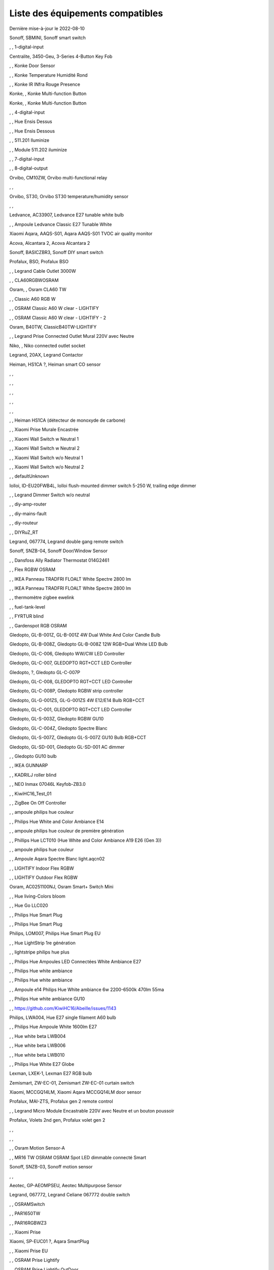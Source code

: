 Liste des équipements compatibles
~~~~~~~~~~~~~~~~~~~~~~~~~~~~~~~~~

Dernière mise-à-jour le 2022-08-10

Sonoff, SBMINI, Sonoff smart switch

.. image:: images/node_Sonoff-01MINIZB.png
   :width: 200px

, , 1-digital-input

.. image:: images/node_1-digital-input.png
   :width: 200px

Centralite, 3450-Geu, 3-Series 4-Button Key Fob

.. image:: images/node_Centralite-3450-Geu.png
   :width: 200px

, , Konke Door Sensor

.. image:: images/node_3AFE130104020015.png
   :width: 200px

, , Konke Temperature Humidité Rond

.. image:: images/node_3AFE140103020000.png
   :width: 200px

, , Konke IR INfra Rouge Presence

.. image:: images/node_3AFE14010402000D.png
   :width: 200px

Konke, , Konke Multi-function Button

.. image:: images/node_3AFE170100510001.png
   :width: 200px

Konke, , Konke Multi-function Button

.. image:: images/node_3AFE170100510001.png
   :width: 200px

, , 4-digital-input

.. image:: images/node_4-digital-input.png
   :width: 200px

, , Hue Ensis Dessus

.. image:: images/node_HueEnsis.png
   :width: 200px

, , Hue Ensis Dessous

.. image:: images/node_HueEnsis.png
   :width: 200px

, , 511.201 Iluminize

.. image:: images/node_511.201.png
   :width: 200px

, , Module 511.202 iluminize

.. image:: images/node_511.202.png
   :width: 200px

, , 7-digital-input

.. image:: images/node_7-digital-input.png
   :width: 200px

, , 8-digital-output

.. image:: images/node_8-digital-output.png
   :width: 200px

Orvibo, CM10ZW, Orvibo multi-functional relay

.. image:: images/node_Orvibo-CM10ZW.png
   :width: 200px

, , 

.. image:: images/node_.png
   :width: 200px

Orvibo, ST30, Orvibo ST30 temperature/humidity sensor

.. image:: images/node_Orvibo-ST30.png
   :width: 200px

, , 

.. image:: images/node_.png
   :width: 200px

Ledvance, AC33907, Ledvance E27 tunable white bulb

.. image:: images/node_Ledvance-BulbE27-White.png
   :width: 200px

, , Ampoule Ledvance Classic E27 Tunable White

.. image:: images/node_A60TWZ3.png
   :width: 200px

Xiaomi Aqara, AAQS-S01, Aqara AAQS-S01 TVOC air quality monitor

.. image:: images/node_XiaomiAqara-AAQS-S01.png
   :width: 200px

Acova, Alcantara 2, Acova Alcantara 2

.. image:: images/node_Acova-Alcantara2.png
   :width: 200px

Sonoff, BASICZBR3, Sonoff DIY smart switch

.. image:: images/node_Sonoff-BASICZBR3.png
   :width: 200px

Profalux, BSO, Profalux BSO

.. image:: images/node_Profalux-BSO.png
   :width: 200px

, , Legrand Cable Outlet 3000W

.. image:: images/node_Legrand-Cableoutlet.png
   :width: 200px

, , CLA60RGBWOSRAM

.. image:: images/node_CLA60RGBWOSRAM.png
   :width: 200px

Osram, , Osram CLA60 TW

.. image:: images/node_OSRAMClassicE27Dimmable.png
   :width: 200px

, , Classic A60 RGB W

.. image:: images/node_OSRAMClassicA60RGBW.png
   :width: 200px

, , OSRAM Classic A60 W clear - LIGHTIFY

.. image:: images/node_OSRAMClassicA60Wclear-LIGHTIFY.png
   :width: 200px

, , OSRAM Classic A60 W clear - LIGHTIFY - 2

.. image:: images/node_OSRAMClassicA60Wclear-LIGHTIFY-2.png
   :width: 200px

Osram, B40TW, ClassicB40TW-LIGHTIFY

.. image:: images/node_OSRAMClassicE27Dimmable.png
   :width: 200px

, , Legrand Prise Connected Outlet Mural 220V avec Neutre

.. image:: images/node_Connectedoutlet.png
   :width: 200px

Niko, , Niko connected outlet socket

.. image:: images/node_Niko-ConnectedSocketOutlet.png
   :width: 200px

Legrand, 20AX, Legrand Contactor

.. image:: images/node_Legrand-Contactor.png
   :width: 200px

Heiman, HS1CA ?, Heiman smart CO sensor

.. image:: images/node_Heiman-COSensor.png
   :width: 200px

, , 

.. image:: images/node_.png
   :width: 200px

, , 

.. image:: images/node_.png
   :width: 200px

, , 

.. image:: images/node_.png
   :width: 200px

, , 

.. image:: images/node_.png
   :width: 200px

, , 

.. image:: images/node_.png
   :width: 200px

, , Heiman HS1CA (détecteur de monoxyde de carbone)

.. image:: images/node_COSensor-EM.png
   :width: 200px

, , Xiaomi Prise Murale Encastrée

.. image:: images/node_ctrl_86plug.aq1.png
   :width: 200px

, , Xiaomi Wall Switch w Neutral 1

.. image:: images/node_ctrl_neutral1.png
   :width: 200px

, , Xiaomi Wall Switch w Neutral 2

.. image:: images/node_ctrl_neutral2.png
   :width: 200px

, , Xiaomi Wall Switch w/o Neutral 1

.. image:: images/node_ctrl_neutral1.png
   :width: 200px

, , Xiaomi Wall Switch w/o Neutral 2

.. image:: images/node_ctrl_neutral2.png
   :width: 200px

, , defaultUnknown

.. image:: images/node_defaultUnknown.png
   :width: 200px

Iolloi, ID-EU20FWB4L, Iolloi flush-mounted dimmer switch 5-250 W, trailing edge dimmer

.. image:: images/node_Iolloi-ID-EU20FWB4L.png
   :width: 200px

, , Legrand Dimmer Switch w/o neutral

.. image:: images/node_Dimmerswitchwoneutral.png
   :width: 200px

, , diy-amp-router

.. image:: images/node_diy-amp-router.png
   :width: 200px

, , diy-mains-fault

.. image:: images/node_diy-mains-fault.png
   :width: 200px

, , diy-routeur

.. image:: images/node_diy-routeur.png
   :width: 200px

, , DIYRuZ_RT

.. image:: images/node_defaultUnknown.png
   :width: 200px

Legrand, 067774, Legrand double gang remote switch

.. image:: images/node_Legrand-Celiane-Double-Gray.png
   :width: 200px

Sonoff, SNZB-04, Sonoff Door/Window Sensor

.. image:: images/node_Sonoff-SNZB-04.png
   :width: 200px

, , Dansfoss Ally Radiator Thermostat 014G2461

.. image:: images/node_eTRV0100.png
   :width: 200px

, , Flex RGBW OSRAM

.. image:: images/node_FlexRGBW.png
   :width: 200px

, , IKEA Panneau TRADFRI FLOALT White Spectre 2800 lm

.. image:: images/node_FLOALTpanelWS60x60.png
   :width: 200px

, , IKEA Panneau TRADFRI FLOALT White Spectre 2800 lm

.. image:: images/node_FLOALTpanelWS60x60.png
   :width: 200px

, , thermomètre zigbee ewelink

.. image:: images/node_FNB54-THM17ML1.1.png
   :width: 200px

, , fuel-tank-level

.. image:: images/node_Fuel-tank-level.png
   :width: 200px

, , FYRTUR blind

.. image:: images/node_FYRTURblock-outrollerblind.png
   :width: 200px

, , Gardenspot RGB OSRAM

.. image:: images/node_GardenspotRGB.png
   :width: 200px

Gledopto, GL-B-001Z, GL-B-001Z 4W Dual White And Color Candle Bulb

.. image:: images/node_GL-B-001Z.png
   :width: 200px

Gledopto, GL-B-008Z, Gledopto GL-B-008Z 12W RGB+Dual White LED Bulb

.. image:: images/node_GL-B-008Z.png
   :width: 200px

Gledopto, GL-C-006, Gledopto WW/CW LED Controller

.. image:: images/node_Gledopto-RGBCCTLedController.png
   :width: 200px

Gledopto, GL-C-007, GLEDOPTO RGT+CCT LED Controller

.. image:: images/node_Gledopto-RGBCCTLedController.png
   :width: 200px

Gledopto, ?, Gledopto GL-C-007P

.. image:: images/node_?.png
   :width: 200px

Gledopto, GL-C-008, GLEDOPTO RGT+CCT LED Controller

.. image:: images/node_Gledopto-RGBCCTLedController.png
   :width: 200px

Gledopto, GL-C-008P, Gledopto RGBW strip controller

.. image:: images/node_Gledopto-GL-C-008P.png
   :width: 200px

Gledopto, GL-G-001ZS, GL-G-001ZS 4W E12/E14 Bulb RGB+CCT

.. image:: images/node_GL-G-001ZS.png
   :width: 200px

Gledopto, GL-C-001, GLEDOPTO RGT+CCT LED Controller

.. image:: images/node_GL-MC-001.png
   :width: 200px

Gledopto, GL-S-003Z, Gledopto RGBW GU10

.. image:: images/node_Gledopto-BulbGU10-Color.png
   :width: 200px

Gledopto, GL-C-004Z, Gledopto Spectre Blanc

.. image:: images/node_Gledopto-BulbGU10.png
   :width: 200px

Gledopto, GL-S-007Z, Gledopto GL-S-007Z GU10 Bulb RGB+CCT

.. image:: images/node_ZLL-DimmableLigh.png
   :width: 200px

Gledopto, GL-SD-001, Gledopto GL-SD-001 AC dimmer

.. image:: images/node_Gledopto-GL-SD-001.png
   :width: 200px

, , Gledopto GU10 bulb

.. image:: images/node_Gledopto-BulbGU10.png
   :width: 200px

, , IKEA GUNNARP

.. image:: images/node_GUNNARPpanelround.png
   :width: 200px

, , KADRILJ roller blind

.. image:: images/node_FYRTURblock-outrollerblind.png
   :width: 200px

, , NEO  Inmax 07046L Keyfob-ZB3.0

.. image:: images/node_Keyfob-ZB3.0.png
   :width: 200px

, , KiwiHC16_Test_01

.. image:: images/node_defaultUnknown.png
   :width: 200px

, , ZigBee On Off Controller

.. image:: images/node_Lamp_01.png
   :width: 200px

, , ampoule philips hue couleur

.. image:: images/node_LCT015.png
   :width: 200px

, , Philips Hue White and Color Ambiance E14

.. image:: images/node_LCE002.png
   :width: 200px

, , ampoule philips hue couleur de première génération

.. image:: images/node_LCT001.png
   :width: 200px

, , Phillips Hue LCT010 (Hue White and Color Ambiance A19 E26 (Gen 3)) 

.. image:: images/node_LCT010.png
   :width: 200px

, , ampoule philips hue couleur

.. image:: images/node_LCT015.png
   :width: 200px

, , Ampoule Aqara Spectre Blanc light.aqcn02

.. image:: images/node_light.aqcn02.png
   :width: 200px

, , LIGHTIFY Indoor Flex RGBW

.. image:: images/node_LIGHTIFYIndoorFlexRGBW.png
   :width: 200px

, , LIGHTIFY Outdoor Flex RGBW

.. image:: images/node_LIGHTIFYOutdoorFlexRGBW.png
   :width: 200px

Osram, AC0251100NJ, Osram Smart+ Switch Mini

.. image:: images/node_Osram-SwitchMini.png
   :width: 200px

, , Hue living-Colors bloom

.. image:: images/node_ColorsBloom.png
   :width: 200px

, , Hue Go LLC020

.. image:: images/node_HueGo.png
   :width: 200px

, , Philips Hue Smart Plug

.. image:: images/node_LOM001.png
   :width: 200px

, , Philips Hue Smart Plug

.. image:: images/node_LOM002.png
   :width: 200px

Philips, LOM007, Philips Hue Smart Plug EU

.. image:: images/node_LOM001.png
   :width: 200px

, , Hue LightStrip 1re génération

.. image:: images/node_LST001.png
   :width: 200px

, , lightstripe philips hue plus

.. image:: images/node_LST002.png
   :width: 200px

, , Philips Hue Ampoules LED Connectées White Ambiance E27

.. image:: images/node_LTA001.png
   :width: 200px

, , Philips Hue white ambiance

.. image:: images/node_LTW001.png
   :width: 200px

, , Philips Hue white ambiance

.. image:: images/node_LTW010.png
   :width: 200px

, , Ampoule e14 Philips Hue White ambiance 6w 2200-6500k 470lm 55ma 

.. image:: images/node_LTW012.png
   :width: 200px

, , Philips Hue white ambiance GU10

.. image:: images/node_LTW013.png
   :width: 200px

, , https://github.com/KiwiHC16/Abeille/issues/1143

.. image:: images/node_LTA001.png
   :width: 200px

Philips, LWA004, Hue E27 single filament A60 bulb

.. image:: images/node_HueWhite.png
   :width: 200px

, , Philips Hue Ampoule White 1600lm E27

.. image:: images/node_LWA009.png
   :width: 200px

, , Hue white beta LWB004

.. image:: images/node_HueWhite.png
   :width: 200px

, , Hue white beta LWB006

.. image:: images/node_HueWhite.png
   :width: 200px

, , Hue white beta LWB010

.. image:: images/node_HueWhite.png
   :width: 200px

, , Philips Hue White E27 Globe

.. image:: images/node_LWO001.png
   :width: 200px

Lexman, LXEK-1, Lexman E27 RGB bulb

.. image:: images/node_Generic-BulbE27.png
   :width: 200px

Zemismart, ZW-EC-01, Zemismart ZW-EC-01 curtain switch

.. image:: images/node_LXX60-CS27LX1.0.png
   :width: 200px

Xiaomi, MCCGQ14LM, Xiaomi Aqara MCCGQ14LM door sensor

.. image:: images/node_XiaomiPorte.png
   :width: 200px

Profalux, MAI-ZTS, Profalux gen 2 remote control

.. image:: images/node_Profalux-Remote.png
   :width: 200px

, , Legrand Micro Module Encastrable 220V avec Neutre et un bouton poussoir

.. image:: images/node_Micromoduleswitch.png
   :width: 200px

Profalux, Volets 2nd gen, Profalux volet gen 2

.. image:: images/node_Profalux-Shutter.png
   :width: 200px

, , 

.. image:: images/node_.png
   :width: 200px

, , 

.. image:: images/node_.png
   :width: 200px

, , Osram Motion Sensor-A

.. image:: images/node_MotionSensor-A.png
   :width: 200px

, , MR16 TW OSRAM OSRAM Spot LED dimmable connecté Smart

.. image:: images/node_MR16TWOSRAM.png
   :width: 200px

Sonoff, SNZB-03, Sonoff motion sensor

.. image:: images/node_Sonoff-SNZB-03.png
   :width: 200px

, , 

.. image:: images/node_.png
   :width: 200px

Aeotec, GP-AEOMPSEU, Aeotec Multipurpose Sensor

.. image:: images/node_Aeotec-MultiPurposeSensor.png
   :width: 200px

Legrand, 067772, Legrand Celiane 067772 double switch

.. image:: images/node_Legrand-Celiane-Double-Gray.png
   :width: 200px

, , OSRAMSwitch

.. image:: images/node_Switch4xEU-LIGHTIFY.png
   :width: 200px

, , PAR1650TW

.. image:: images/node_PAR1650TW.png
   :width: 200px

, , PAR16RGBWZ3

.. image:: images/node_PAR16RGBWZ3.png
   :width: 200px

, , Xiaomi Prise

.. image:: images/node_XiaomiPrise.png
   :width: 200px

Xiaomi, SP-EUC01 ?, Aqara SmartPlug

.. image:: images/node_Xiaomi-SmartPlug.png
   :width: 200px

, , Xiaomi Prise EU

.. image:: images/node_XiaomiPriseEU.png
   :width: 200px

, , OSRAM Prise Lightify

.. image:: images/node_OsramLightify.png
   :width: 200px

, , OSRAM Prise Lightify OutDoor

.. image:: images/node_OsramLightifyplug01OutDoor.png
   :width: 200px

Ledvance, Plug Z3, Ledvance on/off plug

.. image:: images/node_Ledvance-PlugZ3.png
   :width: 200px

, , PROFALUX Light

.. image:: images/node_ProfaluxLigthModule.png
   :width: 200px

, , Alarm PSE03-v1.1.0

.. image:: images/node_PSE03-v1.1.0.png
   :width: 200px

, , ptvo.switch

.. image:: images/node_ptvo.switch.png
   :width: 200px

Innr, RB165, Innr RB165 dimmable white bulb E27

.. image:: images/node_defaultUnknown.png
   :width: 200px

, , Ampoule Innr spectre blanc 2200K-2700K E27

.. image:: images/node_RB175W.png
   :width: 200px

Innr, RB285C, Innr RB285C RGBW bulb colour E27

.. image:: images/node_RB285C.png
   :width: 200px

, , Télécommande RC110 INNR

.. image:: images/node_RC110.png
   :width: 200px

Innr, RC250, Innr remote control

.. image:: images/node_Innr-RC250.png
   :width: 200px

Philips/Signify, 929003017102, Hue wall switch module

.. image:: images/node_PhilipsSignify-RDM001.png
   :width: 200px

Xiaomi/Aqara, , Xiaomi Module Double Switch Aqara

.. image:: images/node_relay.c2acn01.png
   :width: 200px

, , Xiaomi Interrupteur Mural Carré Simple

.. image:: images/node_XiaomiButtonb186acn01.png
   :width: 200px

, , Xiaomi Interrupteur Mural Carré Simple

.. image:: images/node_defaultUnknown.png
   :width: 200px

Xiaomi Aqara, WXKG11LM, Xiaomi Bouton Aqara 2 Copy

.. image:: images/node_XiaomiBouton.png
   :width: 200px

, , Xiaomi Interrupteur Mural Carré Double

.. image:: images/node_XiaomiButtonb286acn01.png
   :width: 200px

, , Xiaomi Interrupteur Mural Carré Double D1 (pile)

.. image:: images/node_XiaomiButtonb286acn02.png
   :width: 200px

Xiaomi, WRS-R02, Xiaomi Aqara WRS-R02 Wireless Remote Switch H1 Double Rocker

.. image:: images/node_XiaomiAqara-WRS-R02.png
   :width: 200px

Xiaomi, WXCJKG13LM, Aqara Opple wireless switch 6 buttons

.. image:: images/node_Aqara-Opple-6buttons.png
   :width: 200px

, , Virtual remote for groups control

.. image:: images/node_remotecontrol.png
   :width: 200px

Legrand, 067723, Legrand remote switch

.. image:: images/node_Legrand-RemoteSwitch.png
   :width: 200px

, , Ampoule Innr Edison RF263 Vintage E27

.. image:: images/node_RF263.png
   :width: 200px

, , Ampoule Innr Edison RF265 White E27

.. image:: images/node_RF265.png
   :width: 200px

, , Tuya NEO RH3001 door sensor

.. image:: images/node_RH3001.png
   :width: 200px

Tuya, RH3040, Tuya RH3040 PIR sensor

.. image:: images/node_Tuya-RH3040.png
   :width: 200px

, , router

.. image:: images/node_router.png
   :width: 200px

Philips, RWL021, Hue Dimmer Switch RWL021

.. image:: images/node_RWL021.png
   :width: 200px

Sonoff, S26R2ZB, Sonoff S26R2ZB Smart Plug

.. image:: images/node_Sonoff-S26R2ZB.png
   :width: 200px

, , ZigBee On Off Controller

.. image:: images/node_SA-003-Zigbee.png
   :width: 200px

, , Xiaomi Interrupteur Carré simple

.. image:: images/node_XiaomiButtonSW861.png
   :width: 200px

, , Xiaomi Interrupteur Mural Carré Double

.. image:: images/node_XiaomiButtonSW861.png
   :width: 200px

, , Xiaomi Cube

.. image:: images/node_sensor_cube.png
   :width: 200px

, , Xiaomi Cube

.. image:: images/node_sensor_cube.png
   :width: 200px

, , Xiaomi Temperature Rond

.. image:: images/node_XiaomiTemperatureRond.png
   :width: 200px

Xiaomi, , Xiaomi Door Sensor

.. image:: images/node_XiaomiPorte1.png
   :width: 200px

Xiaomi, MCCGQ11LM, Xiaomi Aqara door sensor

.. image:: images/node_XiaomiPorte.png
   :width: 200px

, , Xiaomi Presence

.. image:: images/node_XiaomiInfraRouge.png
   :width: 200px

, , Xiaomi Presence Aqara 2

.. image:: images/node_XiaomiInfraRouge2.png
   :width: 200px

, , Xiaomi Gaz Sensor

.. image:: images/node_XiaomiSensorGaz.png
   :width: 200px

Xiaomi, ?, Xiaomi Smoke Sensor

.. image:: images/node_XiaomiSensorSmoke.png
   :width: 200px

Xiaomi, , Xiaomi Interrupteur simple

.. image:: images/node_XiaomiBouton1.png
   :width: 200px

, , Xiaomi Bouton Aqara 2

.. image:: images/node_XiaomiBouton.png
   :width: 200px

, , Xiaomi Bouton Aqara 3

.. image:: images/node_XiaomiBouton3.png
   :width: 200px

, , Xiaomi Inondation Aqara

.. image:: images/node_Xiaomiwleak_aq1.png
   :width: 200px

Xiaomi, GZCGQ01LM, Xiaomi GZCGQ01LM smart light sensor

.. image:: images/node_sen_ill_mgl01.png
   :width: 200px

Legrand, 067726, Céliane Wired Roller Shutter Switch

.. image:: images/node_Shutterswitchwithneutral.png
   :width: 200px

, , siren-pni-s002

.. image:: images/node_siren-pni-s002.png
   :width: 200px

, , SM309

.. image:: images/node_SM309.png
   :width: 200px

, , Philips Presence Indoor

.. image:: images/node_SML001.png
   :width: 200px

Philips, 9290019758, Philips Hue motion sensor

.. image:: images/node_SML002.png
   :width: 200px

, , Humein Smoke Sensor HS1SA-E

.. image:: images/node_SmokeSensor-EM.png
   :width: 200px

, , Heiman Smoke Sensor

.. image:: images/node_SmokeSensor-EM.png
   :width: 200px

Heiman, HS1SA, Heiman HS1SA smoke sensor

.. image:: images/node_SmokeSensor-EM.png
   :width: 200px

Frient, SMSZB-120, Frient smoke alarm

.. image:: images/node_Frient-SMSZB-120.png
   :width: 200px

, , SP220 Innr

.. image:: images/node_SP220.png
   :width: 200px

Frient, SPLZB-131, Frient Smart Plug Mini Type F

.. image:: images/node_Delveco-SPLZB-132.png
   :width: 200px

Frient, SPLZB-132, Frient Smart Plug Mini Type E (French)

.. image:: images/node_Delveco-SPLZB-132.png
   :width: 200px

, , Eurotronic Spirit

.. image:: images/node_SPZB0001.png
   :width: 200px

Xiaomi, CQC17003181848, Xiaomi Aqara Wall switch D1

.. image:: images/node_XiaomiButtonSW861.png
   :width: 200px

Xiaomi, , Xiaomi Wall Switch D1 w Neutral 2 Button

.. image:: images/node_switch_b2nacn02.png
   :width: 200px

Xiaomi, SSM-U02, Xiaomi Single Switch Module T1 (No Neutral)

.. image:: images/node_XiaomiAqara-SSM-U02.png
   :width: 200px

Xiaomi, WS-EUK01, Aqara H1 smart wall switch

.. image:: images/node_XiaomiPrise.png
   :width: 200px

Xiaomi, WS-EUK02, Aqara H1 WS-EUK02 smart wall switch

.. image:: images/node_Aqara-WallSwitchH1-Double.png
   :width: 200px

Xiaomi, SSM-U01, Xiaomi Single Switch Module T1 (With Neutral)

.. image:: images/node_XiaomiAqara-SSM-U01.png
   :width: 200px

Xiaomi Aqara, , Xiaomi QBKG26LM 3 gang smart wall switch

.. image:: images/node_XiaomiAqara-QBKG26LM.png
   :width: 200px

, , OSRAM Switch Switch4xEU-LIGHTIFY

.. image:: images/node_Switch4xEU-LIGHTIFY.png
   :width: 200px

Legrand, 16AX, Legrand 16AX Teleruptor

.. image:: images/node_Legrand-Teleruptor.png
   :width: 200px

Sonoff, SNZB-02, Sonoff temp & humidity sensor

.. image:: images/node_Sonoff-SNZB-02.png
   :width: 200px

, , 

.. image:: images/node_.png
   :width: 200px

Owon, THS317-ET, Owon multi-sensor

.. image:: images/node_Owon-THS317-ET.png
   :width: 200px

, , Livolo Switch TI0001

.. image:: images/node_TI0001.png
   :width: 200px

Eglo, TSLR82x, Eglo E27 RGB

.. image:: images/node_Generic-BulbE27.png
   :width: 200px

Ikea, LED 470lm 5.2W E14, IKEA TRADFRI LED 470 lm 5.2W E14

.. image:: images/node_TRADFRIbulbE14CWSopal600lm.png
   :width: 200px

Ikea, , IKEA Ampoule TRADFRI bulb E14 Color White Spectre Opal 600lm

.. image:: images/node_TRADFRIbulbE14CWSopal600lm.png
   :width: 200px

Ikea, , TRADFRI bulb E14 W op ch 400lm

.. image:: images/node_TRADFRIbulbE14Wopch400lm.png
   :width: 200px

Ikea, , TRADFRI bulb E14 White Spectre 470lm

.. image:: images/node_TRADFRIbulbE14WS470lm.png
   :width: 200px

Ikea, LED1949C5, Ikea E14 470lm candle bulb

.. image:: images/node_Ikea-BulbE14CandleWhite.png
   :width: 200px

Ikea, , TRADFRI bulb E14 White Spectre opal 400lm

.. image:: images/node_IkeaTradfriBulbE14WSOpal400lm.png
   :width: 200px

Ikea, , TRADFRI bulb E14 White Spectre opal 600lm

.. image:: images/node_TRADFRIbulbE14WSopal600lm.png
   :width: 200px

Ikea, , TRADFRI bulb E26 WS clear 950lm

.. image:: images/node_TRADFRIbulbE26WSclear950lm.png
   :width: 200px

Ikea, LED1924G9, Ikea E27 bulb

.. image:: images/node_Ikea-BulbE27.png
   :width: 200px

Ikea, , IKEA Ampoule TRADFRI bulb E27 Color White Spectre Opal 600lm

.. image:: images/node_TRADFRIbulbE27CWSopal600lm.png
   :width: 200px

Ikea, , IKEA bulb E27 opal

.. image:: images/node_Ikea-BulbE27.png
   :width: 200px

Ikea, E27 W opal 1000lm, IKEA bulb E27 opal

.. image:: images/node_Ikea-BulbE27.png
   :width: 200px

Ikea, E27 opal 1000lm, IKEA bulb E27 opal

.. image:: images/node_Ikea-BulbE27.png
   :width: 200px

Ikea, , TRADFRI bulb E27 WS clear 806lm

.. image:: images/node_defaultUnknown.png
   :width: 200px

Ikea, , TRADFRI bulb E27 WS clear 950lm

.. image:: images/node_TRADFRIbulbE27WSclear950lm.png
   :width: 200px

Ikea, , IKEA Ampoule TRADFRI bulb E27 White Spectre opal 1055 lm

.. image:: images/node_TRADFRIbulbE27WSopal1000lm.png
   :width: 200px

, , IKEA Ampoule TRADFRI bulb E27 White Spectre opal 1000 lm

.. image:: images/node_TRADFRIbulbE27WSopal1000lm.png
   :width: 200px

Ikea, E27 white spectre opal, IKEA bulb E27 White Spectre opal

.. image:: images/node_Ikea-BulbE27.png
   :width: 200px

, , TRADFRI bulb E27 WW 806lm 

.. image:: images/node_TRADFRIbulbE27WW806lm.png
   :width: 200px

, , TRADFRI bulb E27 WW clear 250lm

.. image:: images/node_TRADFRIbulbE27WWclear250lm.png
   :width: 200px

Ikea, TRADFRI bulb GU10 CWS 345lm, bulb GU10 CWS 345lm

.. image:: images/node_Ikea-BulbGU10.png
   :width: 200px

, , IKEA Ampoule TRADFRI bulb GU10 W 400lm

.. image:: images/node_IkeaTradfriBulbGU10W400lm.png
   :width: 200px

Ikea, LED2005R5, Ikea GU10 white bulb

.. image:: images/node_Ikea-BulbGU10.png
   :width: 200px

, , IKEA Ampoule TRADFRI bulb GU10 White Spectre 400 lm

.. image:: images/node_IkeaTRADFRIbulbGU10WS400lm.png
   :width: 200px

, , IKEA Ampoule TRADFRI bulb GU10 W 400lm

.. image:: images/node_IkeaTradfriBulbGU10W400lm.png
   :width: 200px

Ikea, Several, Ikea control outlet

.. image:: images/node_TRADFRIcontroloutlet.png
   :width: 200px

, , IKEA Ampoule TRADFRI Driver 10W

.. image:: images/node_TRADFRIDriver10W.png
   :width: 200px

, , IKEA Ampoule TRADFRI Driver 30W

.. image:: images/node_TRADFRIDriver10W.png
   :width: 200px

IKEA, E1745, TRADFRI Detecteur de mouvement

.. image:: images/node_TRADFRImotionsensorE1745.png
   :width: 200px

IKEA, E1743, TRADFRI on/off switch

.. image:: images/node_TRADFRIonoffswitch.png
   :width: 200px

, , IKEA TRADFRI Carre 2 Boutons Remote Control livré avec Fyrtur Store

.. image:: images/node_TRADFRIopencloseremote.png
   :width: 200px

, , IKEA TRADFRI Rond 5 Boutons Remote Control

.. image:: images/node_IkeaTradfri5BtnRond.png
   :width: 200px

Ikea, Shortcut button E1812, Ikea Tradfri shortcut button

.. image:: images/node_TRADFRISHORTCUTButton.png
   :width: 200px

, , TRADFRI signal repeater

.. image:: images/node_TRADFRIsignalrepeater.png
   :width: 200px

, , 

.. image:: images/node_.png
   :width: 200px

, , IKEA Ampoule TRADFRI transformer 10W

.. image:: images/node_TRADFRItransformer10W.png
   :width: 200px

, , IKEA Ampoule TRADFRI transformer 30W

.. image:: images/node_TRADFRItransformer30W.png
   :width: 200px

, , IKEA TRADFRI Dimmer Jaune

.. image:: images/node_IkeaTradfriDimmer.png
   :width: 200px

Ikea, Tredansen, Ikea black-out cellular blind

.. image:: images/node_Ikea-Tredansen-White.png
   :width: 200px

Profalux, Télecommande, Profalux télécommande

.. image:: images/node_Profalux-Remote.png
   :width: 200px

, , 

.. image:: images/node_.png
   :width: 200px

, , Zemismart 1 boutons

.. image:: images/node_TS0001.png
   :width: 200px

Girier, JR-ZDS01, Girier DIY Smart Switch

.. image:: images/node_Girier-JR-ZDS01.png
   :width: 200px

, , Zemismart 2 boutons

.. image:: images/node_TS0002.png
   :width: 200px

, , Zemismart 3 boutons

.. image:: images/node_TS0003.png
   :width: 200px

MHCOZY, ZG-0005-RF, Mhcozy 4 chan relay

.. image:: images/node_Mhcozy-ZG-0005-RF.png
   :width: 200px

, , Yagusmart Tuya ZigBee Smart Switch 1 Bang

.. image:: images/node_TS0011.png
   :width: 200px

Avatto, Z-N-WSM01, Avatto 1 channel switch module

.. image:: images/node_Tuya-1chanSwitchModule.png
   :width: 200px

, , Zemismart tactile 2gang sans neutre

.. image:: images/node_TS0002.png
   :width: 200px

, , Yagusmart Tuya ZigBee Smart Switch 3 Bang

.. image:: images/node_defaultUnknown.png
   :width: 200px

, , Zemismart Remote 1 bouton sur pile

.. image:: images/node_TS0041.png
   :width: 200px

Zemismart, YC-ZS-LO3C-A, Zemismart 2 buttons wireless switch

.. image:: images/node_Zemismart-2ButtonsSwitch.png
   :width: 200px

, , Switch Zemismart TS0043 3 boutons sur piles

.. image:: images/node_TS0043.png
   :width: 200px

LoraTap, SS600ZB, LoraTap Zigbee 3 gang remote

.. image:: images/node_LoraTap3GangRemote.png
   :width: 200px

Tuya, TS0044, Tuya 4 buttons Zigbee scene switch

.. image:: images/node_Tuya-TS0044.png
   :width: 200px

Tuya, , Tuya 4 buttons scene switch

.. image:: images/node_Tuya-4ButtonsSwitch-Gray.png
   :width: 200px

Tuya, ESW-0ZAA-EU, Tuya 4 buttons scene switch

.. image:: images/node_Tuya-4ButtonsSwitch-White.png
   :width: 200px

Woox, R7060 , Woox water irrigation

.. image:: images/node_Woox-WaterIrrigation.png
   :width: 200px

, , Vanne Zigbee 

.. image:: images/node_TS0111.png
   :width: 200px

, , ZigBee Smart multiprise 16A EU 4p 2USB

.. image:: images/node_TS0115.png
   :width: 200px

, , ZigBee Smart multiprise 16A EU 4p 2USB

.. image:: images/node_TS0003.png
   :width: 200px

, , Yagusmart Tuya ZigBee Smart Switch

.. image:: images/node_TS0121.png
   :width: 200px

Tuya, TS011F, Tuya smart socket

.. image:: images/node_Tuya-TS011F.png
   :width: 200px

BlitzWolf, BW-SHP13, BlitzWolf smart plug

.. image:: images/node_Blitzwolf-SmartPlug.png
   :width: 200px

Sixwgh, WH025, Sixwgh WH025 plug

.. image:: images/node_Tuya-TS011F.png
   :width: 200px

, , 

.. image:: images/node_.png
   :width: 200px

, , 

.. image:: images/node_.png
   :width: 200px

, , 

.. image:: images/node_.png
   :width: 200px

UseeLink, SM-SO306, 4 gang switch, with USB

.. image:: images/node_UseeLink-SM-SO306.png
   :width: 200px

Blitzwolf, SHP15, Blitzwolf SHP15

.. image:: images/node_Blitzwolf-SmartPlug.png
   :width: 200px

Silvercrest, HG06338-FR, Silvercrest power strip USB SPSZ 3 A1

.. image:: images/node_TS011F__TZ3000_vzopcetz.png
   :width: 200px

Silvercrest, HG06337-FR, SAPZ-1-A1 connected plug

.. image:: images/node_Silvercrest-HG06337-FR.png
   :width: 200px

, , TS0121

.. image:: images/node_TS0121.png
   :width: 200px

, , Prise Tuya

.. image:: images/node_defaultUnknown.png
   :width: 200px

Girier, JR-ZPM01, Girier/Tuya ZigBee smart plug EU

.. image:: images/node_JR-ZPM01.png
   :width: 200px

, , Blitzwolf smart plug

.. image:: images/node_Blitzwolf-SmartPlug.png
   :width: 200px

Tuya, Generic smart socket, Tuya smart socket

.. image:: images/node_Tuya-SmartSocket.png
   :width: 200px

Blitzwolf, BW-IS4, Blitzwolf Temperature and Humidity sensor & display

.. image:: images/node_TS0201.png
   :width: 200px

Tuya, IH-K009, Temperature and humidity sensor

.. image:: images/node_Tuya-IH-K009.png
   :width: 200px

Tuya, ZM-CG205, Tuya ZM-CG205 door sensor

.. image:: images/node_Tuya-DoorSensor-ZM-CG205.png
   :width: 200px

, , 

.. image:: images/node_.png
   :width: 200px

Zemismart, ZXZDS, Zemismart door & window sensor

.. image:: images/node_Zemismart-DoorSensor.png
   :width: 200px

Tuya, RP280, Tuya RP280 zigbee repeater

.. image:: images/node_Tuya-Repeater-RP280.png
   :width: 200px

Moes, ZSS-ZK-THL, Smart Brightness Thermometer

.. image:: images/node_Moes-ZSS-ZK-THL.png
   :width: 200px

, , SM-SW101-CZ

.. image:: images/node_TS0302.png
   :width: 200px

Tuya, TS0501B , Tuya Single Color LED Controller

.. image:: images/node_Tuya-TS0501B-LedController.png
   :width: 200px

, , 

.. image:: images/node_.png
   :width: 200px

, , 

.. image:: images/node_.png
   :width: 200px

Lidl, HG07878C, Lidl E27 dimmable

.. image:: images/node_Generic-BulbE27-Color.png
   :width: 200px

LivarnoLux, HG07878A, LivarnoLux HG07878A bulb

.. image:: images/node_FlexRGBW.png
   :width: 200px

Tuya, , Tuya DC5V-24V LED controller

.. image:: images/node_FlexRGBW.png
   :width: 200px

Tuya, , Silvercrest Ruban a LED

.. image:: images/node_FlexRGBW.png
   :width: 200px

LivarnoLux, HG06701B, LivarnoLux HG06701B applique murale

.. image:: images/node_LivarnoLux-HG06701B.png
   :width: 200px

Silvercrest, HG06106C, Silvercrest HG06106C light bulb

.. image:: images/node_Silvercrest-HG06106C.png
   :width: 200px

Silvercrest, , Silvercrest Ruban a LED

.. image:: images/node_FlexRGBW.png
   :width: 200px

Tuya, , Yandhi E27 Bulb

.. image:: images/node_TRADFRIbulbE27CWSopal600lm.png
   :width: 200px

LivarnoHome, HG07834C, LivarnoHome HG07834C E27 bulb

.. image:: images/node_Silvercrest-HG06106C.png
   :width: 200px

LavarnoLux, HG08131A, LavarnoLux led gu10

.. image:: images/node_Generic-BulbGU10.png
   :width: 200px

Tuya, TS0505B, Tuya TS0505B GU10 color bulb

.. image:: images/node_?.png
   :width: 200px

Saswell, SAS980SWT-7-Z01(EU), Saswell irrigation Valve

.. image:: images/node_Saswell-SAS980SWT.png
   :width: 200px

Tuya, PIR+illuminance, Tuya PIR + illuminance sensor

.. image:: images/node_Tuya-PIR-Illuminance.png
   :width: 200px

Tuya, TV02, Tuya TV02

.. image:: images/node_Tuya-TV02.png
   :width: 200px

, , 

.. image:: images/node_.png
   :width: 200px

, , 

.. image:: images/node_.png
   :width: 200px

, , 

.. image:: images/node_.png
   :width: 200px

Moes, MS-105Z, Moes smart dimmer

.. image:: images/node_Moes-MS-105Z.png
   :width: 200px

Tuya, ?, Tuya smoke detector

.. image:: images/node_Tuya-SmokeDetector.png
   :width: 200px

Tuya, M515EGZT, ZigBee Smart Curtains Motor M515EGZT

.. image:: images/node_TS0601__TZE200_nueqqe6k.png
   :width: 200px

Tuya, RSH-AirBox01, Tuya Smart Air Box 01

.. image:: images/node_Tuya-RSH-AirBox01.png
   :width: 200px

, , 

.. image:: images/node_.png
   :width: 200px

, , 

.. image:: images/node_.png
   :width: 200px

Tuya, QS-zigbee-C01, Tuya QS-zigbee-C01 curtain module

.. image:: images/node_Tuya-QS-Zigbee-C01.png
   :width: 200px

Tuya, QS-Zigbee-C01, Tuya QS-Zigbee-C01 Curtain Module

.. image:: images/node_Tuya-QS-Zigbee-C01.png
   :width: 200px

dOOWifi, DWF-0205ZB-PN-2, dOOWifi window module

.. image:: images/node_dOOWifi-DWF-0205ZB-PN.png
   :width: 200px

, , Wima Lock

.. image:: images/node_TY0A01.png
   :width: 200px

, , Xiaomi Vibration

.. image:: images/node_XiaomiVibration.png
   :width: 200px

Profalux, volets, Profalux shutter

.. image:: images/node_Profalux-Shutter.png
   :width: 200px

, , 

.. image:: images/node_.png
   :width: 200px

Heiman, HS2WD, Heiman HS2WD warning device

.. image:: images/node_HS2WD.png
   :width: 200px

, , 

.. image:: images/node_.png
   :width: 200px

, , 

.. image:: images/node_.png
   :width: 200px

Sonoff, SNZB-01, Sonoff wireless button

.. image:: images/node_Sonoff-SNZB-01.png
   :width: 200px

Xiaomi, WSDCGQ11LM, Xiaomi temp/humidity/pressure square sensor

.. image:: images/node_XiaomiTemperatureCarre.png
   :width: 200px

, , WS2812_light_controller

.. image:: images/node_WS2812_light_controller.png
   :width: 200px

eWeLight, smart bulb, Tuya smart light GU10

.. image:: images/node_ZB-CL01.png
   :width: 200px

, , ZB-RGBCW

.. image:: images/node_defaultUnknown.png
   :width: 200px

eWeLink, ZB-SW01, eWeLink ZB-SW01 smart light switch

.. image:: images/node_eWeLink-ZB-SW01.png
   :width: 200px

Lexman, CRI80, Lexman GU10 bulb

.. image:: images/node_Generic-BulbGU10.png
   :width: 200px

, , Template for ZigBee - Color Dimmable Light

.. image:: images/node_zigbeeColorDimmableLight.png
   :width: 200px

, , Template for ZigBee - Color temperature light

.. image:: images/node_zigbeeColortemperaturelight.png
   :width: 200px

, , Template for ZigBee - Dimmable Light

.. image:: images/node_zigbeeDimmablelight.png
   :width: 200px

, , zigbee Extended color light

.. image:: images/node_zigbeeExtendedcolorlight.png
   :width: 200px

, , zigbeeIASZone

.. image:: images/node_defaultUnknown.png
   :width: 200px

, , Template for ZigBee - Non Color Scene Controller

.. image:: images/node_zigbeeNon-colorscenecontroller.png
   :width: 200px

, , zigbee Non color controller

.. image:: images/node_zigbeeNoncolorcontroller.png
   :width: 200px

, , zigbeeOccupencySensor

.. image:: images/node_defaultUnknown.png
   :width: 200px

, , zigbeeOnOffLight

.. image:: images/node_zigbeeOnOffLight.png
   :width: 200px

, , zigbeeShade

.. image:: images/node_zigbeeWindowCoveringDevice.png
   :width: 200px

, , zigbeeWindowCoveringDevice

.. image:: images/node_zigbeeWindowCoveringDevice.png
   :width: 200px

LiXee, ZLinky_TIC, LiXee Zlinky TIC module

.. image:: images/node_Linky.png
   :width: 200px

, , ZLL-DimmableLigh

.. image:: images/node_ZLL-DimmableLigh.png
   :width: 200px

, , ZLO-DimmableLight

.. image:: images/node_ZLO-DimmableLight.png
   :width: 200px

, , ZLO-ExtendedColor Test for Dev

.. image:: images/node_ZLO-ExtendedColor.png
   :width: 200px

, , ZLO-LTOSensor for Dev

.. image:: images/node_ZLO-LTOSensor.png
   :width: 200px

, , ZLO-OccupancySensor for Dev

.. image:: images/node_ZLO-OccupancySensor.png
   :width: 200px

